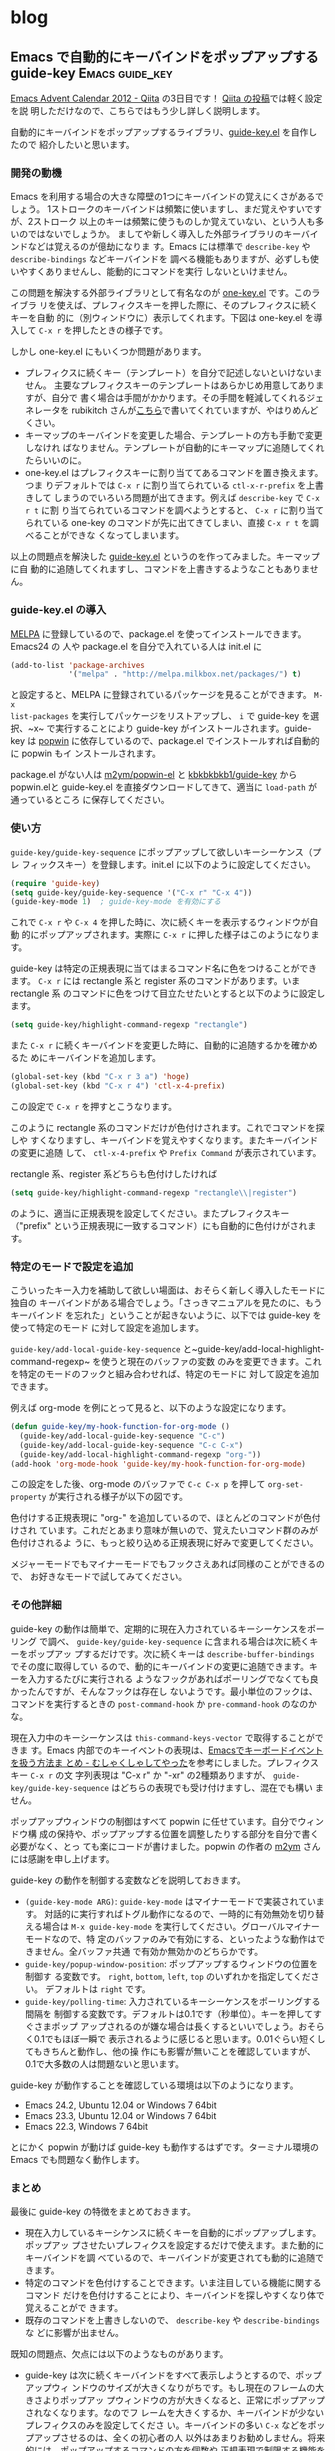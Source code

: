 #+HUGO_BASE_DIR: ../
#+MACRO: more @@html:<!--more-->@@

* blog
:PROPERTIES:
:EXPORT_HUGO_SECTION: post
:END:
** Emacs で自動的にキーバインドをポップアップする guide-key :Emacs:guide_key:
:PROPERTIES:
:EXPORT_FILE_NAME: 2012-12-03-emacs-advent-calendar-2012-03
:EXPORT_DATE: 2012-12-03
:EXPORT_HUGO_LASTMOD:
:END:

[[http://qiita.com/advent-calendar/2012/emacs][Emacs Advent Calendar 2012 - Qiita]] の3日目です！ [[http://qiita.com/items/16bd5cb65be18e804c63][Qiita の投稿]]では軽く設定を説
明しただけなので、こちらではもう少し詳しく説明します。

自動的にキーバインドをポップアップするライブラリ、[[https://github.com/kbkbkbkb1/guide-key][guide-key.el]] を自作したので
紹介したいと思います。

{{{more}}}
*** 開発の動機
Emacs を利用する場合の大きな障壁の1つにキーバインドの覚えにくさがあるでしょう。
1ストロークのキーバインドは頻繁に使いますし、まだ覚えやすいですが、2ストローク
以上のキーは頻繁に使うものしか覚えていない、という人も多いのではないでしょうか。
ましてや新しく導入した外部ライブラリのキーバインドなどは覚えるのが億劫になりま
す。Emacs には標準で ~describe-key~ や ~describe-bindings~ などキーバインドを
調べる機能もありますが、必ずしも使いやすくありませんし、能動的にコマンドを実行
しないといけません。

この問題を解決する外部ライブラリとして有名なのが [[http://emacswiki.org/emacs/one-key.el][one-key.el]] です。このライブラ
リを使えば、プレフィクスキーを押した際に、そのプレフィクスに続くキーを自動
的に（別ウィンドウに）表示してくれます。下図は one-key.el を導入して ~C-x r~
を押したときの様子です。

[[file:/images/one-key-example.png]]

しかし one-key.el にもいくつか問題があります。
- プレフィクスに続くキー（テンプレート）を自分で記述しないといけないません。
  主要なプレフィクスキーのテンプレートはあらかじめ用意してありますが、自分で
  書く場合は手間がかかります。その手間を軽減してくれるジェネレータを
  rubikitch さんが[[http://d.hatena.ne.jp/rubikitch/20090127/onekey][こちら]]で書いてくれていますが、やはりめんどくさい。
- キーマップのキーバインドを変更した場合、テンプレートの方も手動で変更しなけれ
  ばなりません。テンプレートが自動的にキーマップに追随してくれたらいいのに。
- one-key.el はプレフィクスキーに割り当ててあるコマンドを置き換えます。つま
  りデフォルトでは ~C-x r~ に割り当てられている ~ctl-x-r-prefix~ を上書きして
  しまうのでいろいろ問題が出てきます。例えば ~describe-key~ で ~C-x r t~ に割
  り当てられているコマンドを調べようとすると、 ~C-x r~ に割り当てられている
  one-key のコマンドが先に出てきてしまい、直接 ~C-x r t~ を調べることができな
  くなってしまいます。

以上の問題点を解決した [[https://github.com/kbkbkbkb1/guide-key][guide-key.el]] というのを作ってみました。キーマップに自
動的に追随してくれますし、コマンドを上書きするようなこともありません。
*** guide-key.el の導入
[[http://melpa.milkbox.net/][MELPA]] に登録しているので、package.el を使ってインストールできます。Emacs24 の
人や package.el を自分で入れている人は init.el に
#+BEGIN_SRC emacs-lisp
(add-to-list 'package-archives
             '("melpa" . "http://melpa.milkbox.net/packages/") t)
#+END_SRC
と設定すると、MELPA に登録されているパッケージを見ることができます。 ~M-x
list-packages~ を実行してパッケージをリストアップし、 ~i~ で guide-key を選
択、~x~ で実行することにより guide-key がインストールされます。guide-key は
[[https://github.com/m2ym/popwin-el][popwin]] に依存しているので、package.el でインストールすれば自動的に popwin もイ
ンストールされます。

#+ATTR_HTML: :alt packageでguide-key.elをインストールする図 :title guide-key.elのインストール :width 640
[[file:/images/guide-key-package-install.png]]

package.el がない人は [[https://github.com/m2ym/popwin-el][m2ym/popwin-el]] と [[https://github.com/kbkbkbkb1/guide-key][kbkbkbkb1/guide-key]] から popwin.elと
guide-key.el を直接ダウンロードしてきて、適当に ~load-path~ が通っているところ
に保存してください。
*** 使い方
~guide-key/guide-key-sequence~ にポップアップして欲しいキーシーケンス（プレ
フィックスキー）を登録します。init.el に以下のように設定してください。
#+BEGIN_SRC emacs-lisp
(require 'guide-key)
(setq guide-key/guide-key-sequence '("C-x r" "C-x 4"))
(guide-key-mode 1)  ; guide-key-mode を有効にする
#+END_SRC
これで ~C-x r~ や ~C-x 4~ を押した時に、次に続くキーを表示するウィンドウが自動
的にポップアップされます。実際に ~C-x r~ に押した様子はこのようになります。

[[file:/images/guide-key-example.png]]

guide-key は特定の正規表現に当てはまるコマンド名に色をつけることができます。
~C-x r~ には rectangle 系と register 系のコマンドがあります。いま rectangle 系
のコマンドに色をつけて目立たせたいとすると以下のように設定します。
#+BEGIN_SRC emacs-lisp
(setq guide-key/highlight-command-regexp "rectangle")
#+END_SRC
また ~C-x r~ に続くキーバインドを変更した時に、自動的に追随するかを確かめるた
めにキーバインドを追加します。
#+BEGIN_SRC emacs-lisp
(global-set-key (kbd "C-x r 3 a") 'hoge)
(global-set-key (kbd "C-x r 4") 'ctl-x-4-prefix)
#+END_SRC
この設定で ~C-x r~ を押すとこうなります。

[[file:/images/guide-key-example2.png]]

このように rectangle 系のコマンドだけが色付けされます。これでコマンドを探しや
すくなりますし、キーバインドを覚えやすくなります。またキーバインドの変更に追随
して、 ~ctl-x-4-prefix~ や ~Prefix Command~ が表示されています。

rectangle 系、register 系どちらも色付けしたければ
#+BEGIN_SRC emacs-lisp
(setq guide-key/highlight-command-regexp "rectangle\\|register")
#+END_SRC
のように、適当に正規表現を設定してください。またプレフィクスキー（"prefix"
という正規表現に一致するコマンド）にも自動的に色付けがされます。
*** 特定のモードで設定を追加
こういったキー入力を補助して欲しい場面は、おそらく新しく導入したモードに独自の
キーバインドがある場合でしょう。「さっきマニュアルを見たのに、もうキーバインド
を忘れた」ということが起きないように、以下では guide-key を使って特定のモード
に対して設定を追加します。

~guide-key/add-local-guide-key-sequence~
と~guide-key/add-local-highlight-command-regexp~ を使うと現在のバッファの変数
のみを変更できます。これを特定のモードのフックと組み合わせれば、特定のモードに
対して設定を追加できます。

例えば org-mode を例にとって見ると、以下のような設定になります。
#+BEGIN_SRC emacs-lisp
(defun guide-key/my-hook-function-for-org-mode ()
  (guide-key/add-local-guide-key-sequence "C-c")
  (guide-key/add-local-guide-key-sequence "C-c C-x")
  (guide-key/add-local-highlight-command-regexp "org-"))
(add-hook 'org-mode-hook 'guide-key/my-hook-function-for-org-mode)
#+END_SRC
この設定をした後、org-mode のバッファで ~C-c C-x p~ を押して
~org-set-property~ が実行される様子が以下の図です。

[[file:/images/guide-key-example-org-anime.gif]]

色付けする正規表現に "org-" を追加しているので、ほとんどのコマンドが色付けされ
ています。これだとあまり意味が無いので、覚えたいコマンド群のみが色付けされるよ
うに、もっと絞り込める正規表現に好みで変更してください。

メジャーモードでもマイナーモードでもフックさえあれば同様のことができるので、
お好きなモードで試してみてください。
*** その他詳細
guide-key の動作は簡単で、定期的に現在入力されているキーシーケンスをポーリング
で調べ、 ~guide-key/guide-key-sequence~ に含まれる場合は次に続くキーをポップアッ
プするだけです。次に続くキーは ~describe-buffer-bindings~ でその度に取得してい
るので、動的にキーバインドの変更に追随できます。キーを入力するたびに実行される
ようなフックがあればポーリングでなくても良かったんですが、そんなフックは存在し
ないようです。最小単位のフックは、コマンドを実行するときの
~post-command-hook~ か ~pre-command-hook~ のなのかな。

現在入力中のキーシーケンスは ~this-command-keys-vector~ で取得することができま
す。Emacs 内部でのキーイベントの表現は、[[http://d.hatena.ne.jp/uk-ar/20120213/1329138385][Emacsでキーボードイベントを扱う方法ま
とめ - むしゃくしゃしてやった]]を参考にしました。プレフィクスキー ~C-x r~ の文
字列表現は "C-x r" か "\C-xr" の2種類ありますが、
~guide-key/guide-key-sequence~ はどちらの表現でも受け付けますし、混在でも構い
ません。

ポップアップウィンドウの制御はすべて popwin に任せています。自分でウィンドウ構
成の保持や、ポップアップする位置を調整したりする部分を自分で書く必要がなく、とっ
ても楽にコードが書けました。popwin の作者の [[http://cx4a.blogspot.jp/][m2ym]] さんには感謝を申し上げます。

guide-key の動作を制御する変数などを説明しておきます。
- ~(guide-key-mode ARG)~: ~guide-key-mode~ はマイナーモードで実装されています。
  対話的に実行すればトグル動作になるので、一時的に有効無効を切り替える場合は
  ~M-x guide-key-mode~ を実行してください。グローバルマイナーモードなので、特
  定のバッファのみで有効にする、といったような動作はできません。全バッファ共通
  で有効か無効かのどちらかです。
- ~guide-key/popup-window-position~: ポップアップするウィンドウの位置を制御す
  る変数です。 ~right~, ~bottom~, ~left~, ~top~ のいずれかを指定してください。
  デフォルトは ~right~ です。
- ~guide-key/polling-time~: 入力されているキーシーケンスをポーリングする間隔を
  制御する変数です。デフォルトは0.1です（秒単位）。キーを押してすぐさまポップ
  アップされるのが嫌な場合は長くするといいでしょう。おそらく0.1でもほぼ一瞬で
  表示されるように感じると思います。0.01ぐらい短くしてもきちんと動作し、他の操
  作にも影響が無いことを確認していますが、0.1で大多数の人は問題ないと思います。

guide-key が動作することを確認している環境は以下のようになります。
- Emacs 24.2, Ubuntu 12.04 or Windows 7 64bit
- Emacs 23.3, Ubuntu 12.04 or Windows 7 64bit
- Emacs 22.3, Windows 7 64bit
とにかく popwin が動けば guide-key も動作するはずです。ターミナル環境の Emacs
でも問題なく動作します。
*** まとめ
最後に guide-key の特徴をまとめておきます。
- 現在入力しているキーシケンスに続くキーを自動的にポップアップします。ポップアッ
  プさせたいプレフィクスを設定するだけで使えます。また動的にキーバインドを調
  べているので、キーバインドが変更されても動的に追随できます。
- 特定のコマンドを色付けすることできます。いま注目している機能に関するコマンド
  だけを色付けすることにより、キーバインドを探しやすくなり体で覚えることがで
  きます。
- 既存のコマンドを上書きしないので、 ~describe-key~ や ~describe-bindings~ な
  どに影響が出ません。

既知の問題点、欠点には以下のようなものがあります。
- guide-key は次に続くキーバインドをすべて表示しようとするので、ポップアップウィ
  ンドウのサイズが大きくなりがちです。もし現在のフレームの大きさよりポップアッ
  プウィンドウの方が大きくなると、正常にポップアップされなくなります。なのでフ
  レームを大きくするか、キーバインドが少ないプレフィクスのみを設定してくださ
  い。キーバインドの多い ~C-x~ などをポップアップさせるのは、全くの初心者の人
  以外はあまりお勧めしません。将来的には、ポップアップするコマンドの方を個数や
  正規表現で制限する機能を追加するかもしれません。
- またポップアップされるキーバインドが多すぎると、目視で目的のコマンドを探すこ
  とが難しくなります。ポップアップされるコマンドの個数、あるいは色付けされたコ
  マンドの個数が数個〜十数個ぐらいになるのが理想的かと思います。
- キーバインドをポップアップさせようとした時、一瞬ポップアップされて一瞬で閉じ
  てしまうことがあります。popwin で制御されているウィンドウ（デフォルトだと
  Help バッファや Apropos バッファなど）を閉じた直後に起こることが多いですが、
  他の場面でもたまにあります。そういうときは C-g を連打したり、他のコマンドを
  実行して仕切りなおしてからもう一回プレフィクスキーを入力してみてください。
- one-key ではコマンド名の代わりに、短い説明文字列を表示させることが出来ました。
  これは手動でテンプレートを作っているからこその利点です。guide-key では動的に
  キーバインドからコマンドを抽出してくるので、コマンド名しか表示させることが
  できません。

自分としてはキーバインドが変更されても追随するという事を最重要視して作りまし
た。guide-key を使えばもっとキーバインドを覚えやすくなると思いますので、みな
さんぜひ使ってみてください。

** percol の追加機能いろいろ                                :percol:zsh:tool:
:PROPERTIES:
:EXPORT_FILE_NAME: 2012-11-21-percol-new-features
:EXPORT_DATE: 2012-11-21
:EXPORT_HUGO_LASTMOD:
:END:

[[https://github.com/mooz/percol][percol]] が粛々とアップデートされているので、追加機能をいろいろ紹介します。ほと
んどのことが README.md に書いてあるので、詳しくはそちらを。

{{{more}}}
*** percol 起動中のトグル操作
~--match-method~ オプションでマッチメソッドを変更できますが、percol が起動中に
もマッチメソッドが変更できるようになりました。また大文字小文字を考慮するかも切
り替えられるようになりました。

~toggle_finder()~ というコマンドを使うと、現在のマッチメソッドと指定したマッチ
メソッドをトグルできます。 ~toggle_case_sensitive()~ で大文字小文字の考慮をト
グルです。README に書いてある ~/.percol.d/rc.py の設定例は以下。
#+BEGIN_SRC python
from percol.finder import FinderMultiQueryMigemo, FinderMultiQueryRegex
percol.import_keymap({
    "M-c" : lambda percol: percol.command.toggle_case_sensitive(),
    "M-m" : lambda percol: percol.command.toggle_finder(FinderMultiQueryMigemo),
    "M-r" : lambda percol: percol.command.toggle_finder(FinderMultiQueryRegex)
})
#+END_SRC

自分は regex <-> string のトグルと、migemo <-> string のトグルをして欲しかった
ので、自分で ~toggle_two_finders()~ というコマンドを作りました。
percol/command.py に ~toggle_finder()~ を真似して

# {{{gist(4123942,percol_toggle_two_finder.py)}}}

を追記し、percol を再インストールして rc.py を以下のように設定しています。
#+BEGIN_SRC python
from percol.finder import FinderMultiQueryString, FinderMultiQueryMigemo, FinderMultiQueryRegex
percol.import_keymap({
    "M-c" : lambda percol: percol.command.toggle_case_sensitive(),
    "M-m" : lambda percol: percol.command.toggle_two_finders(FinderMultiQueryMigemo, FinderMultiQueryString),
    "M-r" : lambda percol: percol.command.toggle_two_finders(FinderMultiQueryRegex, FinderMultiQueryString)
})
#+END_SRC
これでだいぶ Emacs ライクな操作性になりました。migemo のトグルは C-e かと思っ
てましたが、最近の migemo.el は M-m になってるらしいので、M-m にした。
*** プロンプトのカスタマイズ
プロンプト文字がカスタマイズできるようになりました。多分もとからできたんだと
思いますが、README に新たに追加されたので紹介。

~PROMPT~ が左のプロンプト、 ~RPROMPT~ が右のプロンプトを表しています。クラス内
の変数に応じてプロンプトを変更したり、自分独自の format specifier を定義したり
できます。自分の設定はこのようになっています。README の設定とほぼ同じです。
#+BEGIN_SRC python
# Change PROMPT in response to the status of case sensitivity
percol.view.__class__.PROMPT = property(
    lambda self:
    ur"<bold><cyan>QUERY </cyan>[a]:</bold> %q" if percol.model.finder.case_insensitive
    else ur"<bold><yellow>QUERY </yellow>[A]:</bold> %q"
)
# Display finder name in RPROMPT
percol.view.prompt_replacees["F"] = lambda self, **args: self.model.finder.get_name()
percol.view.RPROMPT = ur"\<%F\> (%i/%I) [%n/%N]"
#+END_SRC

この設定でプロンプトはこうなります。

#+ATTR_HTML: alt="percolのプロンプト例" title="プロンプトの例"
[[file:/images/percol_prompt_example.png]]

~[a]~ の部分で大文字小文字の考慮が、~<string>~ の部分で現在のマッチメソッドが
わかります。これでがんがんトグルできます。他にも文字色や背景色の変更や装飾もで
きるので、自分好みにカスタマイズしましょう。
*** 日本語を含む履歴検索
percol を一番利用しているのが zsh の履歴検索なんですが、日本語が文字化けしてし
まうのが難点でした。最近 history コマンドをつかうと、ちゃんと日本語が含まれた
コマンドも参照できることに気づきました。

そして percol の README もいつの間にか history コマンドを使うようになってまし
た。なのでそのまま引用します。
#+BEGIN_SRC sh
function exists { which $1 &> /dev/null }

if exists percol; then
    function percol_select_history() {
        local tac
        exists gtac && tac="gtac" || { exists tac && tac="tac" || { tac="tail -r" } }
        BUFFER=$(history -n 1 | eval $tac | percol --query "$LBUFFER")
        CURSOR=$#BUFFER         # move cursor
        zle -R -c               # refresh
    }

    zle -N percol_select_history
    bindkey '^R' percol_select_history
fi
#+END_SRC

これを .zshrc に追加して、履歴検索するとこうなります。

#+ATTR_HTML: alt="日本語を含むコマンドをの検索" title="日本語を含むコマンドをの検索"
[[file:/images/percol_history_search_japanese.png]]

ばっちり日本語も表示できています。これで履歴検索は完璧ですね。
*** その他もろもろ
あとは自分があまり理解してなかったり、試してないのでさらっと。
- PyPI からインストールできるようになりました。PyPI は python のパッケージ管理
  システムなんですよね？
- Lazy Array での検索が可能になりました。。Lazy Array がよくわかってないですが、
  全部の候補を検索してから表示するのではなく、候補を検索したはしから順々に表示
  されるってこといいんですかね？ 候補数が正確に表示されない代わりに、パフォー
  マンスの向上が狙えるようです。デフォルトで有効になるので、無効にしたい場合は
  ~--eager~ オプションをつけましょう。
*** おわりに
少しずつ percol が便利になってます。あとは percol のクエリを履歴に保存しておく
機能があると非常に便利そう。んで ~M-p~ 、 ~M-n~ で参照できると。熟練の
pythonista なら実装してくれるはず…|дﾟ)ﾁﾗｯﾁﾗｯ

もっとユーザーが増えて、もっとハックされていくといいですね。みんなでもっと
percol を使いましょう！

** 光回線を解約して WiMAX に一本化。URoad-Home は優秀               :network:
:PROPERTIES:
:EXPORT_FILE_NAME: 2012-09-09-wimax-uroad-home
:EXPORT_DATE: 2012-09-09
:EXPORT_HUGO_LASTMOD:
:END:

いままで[[http://www.auhikari.jp/][auひかり]]の光回線を契約していたが、現在は家の回線と外で使うための回線も
含めて WiMAX に一本化しました。その経緯と WiMAX の使い勝手を紹介しようと思いま
す。
{{{more}}}
*** まず Mobile Cube を購入する
1年ほど前に iPod touch を購入したので、それを屋外でも通信できるように WiMAX
を利用したいと思い始めました。[[http://kakaku.com/][価格.com]] のプロバイダ料金をチェックした結果、一
番安かった [[http://dream.jp/][DTI]] と契約して WiMAX 端末の [[http://nwcs.co.jp/product/mobilecube/][Mobile Cube]] を購入しました。といっても
機器料金は0円で、回線料金は3,880円/月（2年縛り）です。

Mobile Cube の見た目はこんな感じです。

#+ATTR_HTML: :alt Mobile Cube の外観図 :title Mobile Cube :width 640
[[http://nwcs.co.jp/product/mobilecube/index.html][http://nwcs.co.jp/product/mobilecube/img/name.png]]
- 重さ89g
- 連続通信時間10時間
- 同時接続数8台
といった性能で、小さくて電池がもついい端末だと思います。特に通信時間は（当然通
信量にもよりますが）公称されている時間程度は実際にもっているので、一日の途中で
充電する必要がなく安心です。持ち運び用に専用ケースがついているのもGoodです。

通信速度の方は屋外で使う分には十分な1Mbpsほどでていたので、満足できるものでし
た。また自宅内で使っても中程度の電波強度だったので、ウェブブラウジング程度では
特に光回線との違いも感じられないぐらいの快適さでした。

問題なのは料金で、この時点では光回線と併用していたので
- 光回線: 6,000円程/月
- WiMAX 回線: 3,880円/月
で月1万円というのは少々高すぎると感じていました。
*** 自宅内も WiMAX 回線を使用する
さっさと光回線を解約してしまえば料金は安くなるのですが、このウェブサーバは自宅
サーバなので自分が自宅にいない間の通信回線が必要です。といってもそれだけのため
に光回線は仰々しすぎます。2012年7月に光回線の2年縛りが満期になったので、光回線
の代わりに新たに WiMAX 回線を契約することにしました。

自宅内で使うので WiMAX 端末に有線のポートがあるものを探していました（自宅サー
バは無線 LAN 通信不可）。最初は充電機能も兼ねるクレードルがついている端末にし
ようかと思っていたのですが、[[http://www.shinseicorp.com/wimax/uroad-home/index.shtml][URoad-Home]] という非常に有能な端末が発売されていま
した。

#+ATTR_HTML: :alt URoad-Home の外観図 :title URoad-Home :width 640
[[http://www.shinseicorp.com/wimax/uroad-home/gallery.shtml][http://www.shinseicorp.com/wimax/uroad-home/img/gallery_photo02.jpg]]

URoad-Home ははじめから自宅内で利用するように想定された非携帯用の WiMAX 端末で、
有線 LAN ポートが2つあるのが今回の用途にぴったりです。この端末の特徴は
- 100BASE 有線 LAN ポートが2つ
- SSID は2つあり、1SSID につき5台同時接続可能
- WiMAX ハイパワーなる機能がついており、電波がつながりやすいらしい
といった感じです。

この端末を販売しているプロバイダは少ないですが、私は本家 [[http://www.uqwimax.jp/][UQ WiMAX]] で1年縛りの
UQ Flat 年間パスポート（3,880円/月）に契約することにしました。肝心の通信速度の
ほうですが、Mobile Cube とあまり変わらず1Mbpsほど出ていてブラウジングでの違和
感は特にありません。また有線接続のためか通信が安定しているように感じます。ため
しにネットゲームもしてみましたが、あまりグラフィック性能を必要としない2Dゲーム
だったためかラグも殆ど感じず快適でした。とはいえ当然有線より遅延は大きいため、
グラフィック性能が求められるFPSなどでは気になるという[[http://www.4gamer.net/games/032/G003289/20120328097/][レポート]]もあるようです。

また固定回線ではない WiMAX でサーバの運用ができるかが気になっていましたが、ど
こからこのウェブサーバにアクセスしても全く以前と変わらない感触でアクセスするこ
とができました。所詮ウェブサーバだけで通信量は小さくアクセス数も少ないですから、
全然固定回線とかわらず運用できるようで拍子抜けしました。

これで料金の方は
- Mobile Cube (DTI): 3,880円/月
- URoad-Home (UQ-WiMAX): 3,880円/月
となり、少し安くなりました。
*** 1つ WiMAX 回線を解約し、1回線2機器で運用する
UQ-WiMAX と契約してからふと思いました。

***「WiMAX 2回線って無駄じゃね？」*

もともと iPod を屋外で使うために契約した Mobile Cube ですが、思ったより屋外で
通信する頻度も少ないので Mobile Cube だけのために月3,880円払うのが勿体無く感じ
てきました。ここで [[http://www.uqwimax.jp/service/price/option04.html][WiMAX 機器追加オプション]]というサービスが登場します。既に契
約している回線に対して WiMAX 端末を追加することができます。つまり、今
URoad-Home で使用している回線に Mobile Cube を追加すれば、どちらの端末からの通
信でも1つの回線を介して利用できるようになります。しかし回線が1つなのは変わらな
いので、両方の端末同時に通信することはできません。

いままで機器追加って何に使うんだ、と思ってましたがこういう時のためにあるんだと
得心がいきました。というわけで DTI の契約を途中で解約することにしました。2年縛
り中なので違約金9,600円が発生しましたが、だらだらと続けるよりは安上がりです。
UQ-WiMAX で Mobile Cube を機器追加すると200円/月かかります。

機器追加をして気になるのは2端末での同時通信ができないというところです。しかし
実際に使ってみるとほとんど問題がありませんでした。試しに Mobile Cube を介して
iPod でウェブブラウジングしながら別のマシンで自宅サーバにアクセスしてみました
が、ほとんど通信が途絶しているようには感じられませんでした。ウェブブラウジング
は通信が断続的なので影響がないように見えるのかもしれません。

これで月々の料金は
- URoad-Home (UQ-WiMAX): 3,880円/月
- Mobile-Cube（機器追加）: 200円/月
となりました。最初の光回線 + WiMAX 回線とは雲泥の差です。
*** まとめ
光回線と比べた時、WiMAX のメリットや1回線2機器によるメリットは以下の様な点です。
- なにより安い。固定回線 + モバイル通信回線というのは高くならざるをえない。ボッ
  タクリのパケホーダイなどの代わりに利用すれば効果は抜群です。
- 通信速度はそれなりに早い。完全に光回線と同じというわけには行きませんが、日
  頃のネットワーク通信の95％は光回線と変わりません。
- 必要な機器が少ない。光回線の場合、終端装置やホームゲートウェイなど必要な機器
  が多く、配線が複雑になったりコンセントがタコ足になりがちです。URoad-Home な
  らAC電源1つだけでOK。
- 工事が要らない。自宅への回線の引き込みなどがいらないので、無駄な金をとられる
  こともなく手間がかからない。また引越しの際は URoad-Home を引越し先に持ってい
  けばいいだけなので引越しが楽。これは借家ぐらしには非常に大きなメリットだと思
  う。
- 意外とサーバ運用も出来る。サーバ運用は固定回線がないといけない、となんとなく
  思ってましたがそんなことはなかった。ウェブサーバは以前と全く同じように動いて
  います。遅延があると困るようなサービスでなければ、大概大丈夫なのではないかと
  思います。
- 2機器の同時通信不可はほとんど気にならない。自分のサーバはアクセス数がとても
  少ないので、Mobile Cube と URoad-Home の通信が同時に起こることがほぼないよ
  うです。
なんか書いてて、「業者かっ」と自分で感じてきました。

逆に光回線ではなくなったデメリットは以下のような点。
- LAN 内の通信はとても遅くなる。URoad-Home の有線 LAN ポートは100BASE
  (100Mbps) なので、光回線で1000BASEを使ってる時と比べると10分の1ぐらいになり
  ました。頻繁に LAN 内でやり取りしている人は気になるかもしれません。
- 遅延が気になる時もある。やはり固定回線と比べると遅延が大きくなります。ssh で
  外のサーバにログインして操作すると若干のもたつきを感じ、光回線の時より少し快
  適さが失われています。といってもそんなに大きな遅延ではない（ping が100msかか
  るくらい）ので操作はちゃんと出来ます。
- URoad-Home の（無線での）同時接続数が5台しかない。ちょっと大きな自宅内 LAN
  を構成しようと思うと、5台は非常に少ないです。
- URoad-Home のルータ機能はそれなり。基本的な機能はありますが、本格的なルータ
  よりはだいぶしょぼいです。ポートフォワーディングの設定が16件しか保持できな
  かったり、IP、MAC、ポートによるフィルタリングの設定が一緒くたで16件しか保持
  できなかったりします。今はまだ足りていますが、運用するサーバを増やすと足り
  なくなるかもしれない。

個人的には総じてメリットのほうが上回っており、回線変更してよかったと思います。
今考えると光回線の帯域のほとんどが使えてなかったのだと感じました。もはや光回線
は戸建のファミリー層にしか必要ないのではないでしょうか。単身者には圧倒的に
WiMAX 推しですね。

** percol を用いたファイル名の補完コマンドを書きました      :percol:zsh:tool:
:PROPERTIES:
:EXPORT_FILE_NAME: 2012-06-29-percol-file-completion
:EXPORT_DATE: 2012-06-29
:EXPORT_HUGO_LASTMOD:
:END:

最近 [[https://github.com/mooz/percol][percol]] をヘビーに使っています。percol は入力された文字列を部分一致かつ
AND 検索で絞り込んでくれるコマンドなので、ファイル名の絞り込み、補完に使えない
わけがないと思っていました。

[[./2012-04-29-percol-introduction.org][以前のエントリ]]でファイル名の補完として ~insert-file-by-percol~ というのを紹介
しましたが、少々機能不足でした。今回は空気を読んでファイル名を補完、絞り込みし
てくれる zsh のコマンド ~complete-filename-by-percol~ を書きましたので紹介します。

{{{more}}}
*** 動作
~complete-filename-by-percol~ は何を絞り込みの候補とするかを、空気を読んで変え
てくれます。カーソル位置にある引数を ~ARG~ とすると以下のものが絞り込みの候補に
なります。
- ~ARG~ が空白の場合
  - カレントディレクトリを ls したファイル群
- ~ARG~ が一意なディレクトリの場合
  - ~ARG~ を ls したファイル群
- その他の場合
  - ~ARG*~ （* はグロブです）に合致するファイル群

また絞り込みの候補の数に応じて動作を変えてくれます。
- 絞り込みの候補が0個の場合
  - エラーメッセージを表示してコマンド終了
- 絞り込みの候補が1個の場合
  - その候補をコマンドラインに挿入してコマンド終了
- 絞り込みの候補が2個以上の場合
  - percol を使って絞り込みし、選択されたものをコマンドラインに挿入してコマン
    ド終了。複数ファイルをマークした場合は、全てのファイルが挿入されます

ファイル名中の空白や記号に関しては適切にエスケープしてあるので、問題なく絞り
込みできるはずです。
*** 動画
まずはどんな動作をするか見てもらったほうが早いと思うので、動画をとってみました。

[[http://www.youtube.com/watch?v=SpujuVQfjuk]] （できれば後ほど埋め込む）

動画ではわかりにくいかもしれませんが ~Ctrl+j~ で補完コマンドが発動しています。
*** ~complete-filename-by-percol~ のコード
空気を読んでくれるが故に条件分岐が多く少々長くなってしまいましたが、以下がその
コードです。これを .zshrc に書いておくと使えるようになります。ショートカットキー
は ~Ctrl+j~ にしましたが、お好みのキーへ設定してください。

# {{{gist(2978183,gistfile1.sh)}}}

*** 詳細解説
上で「カーソル位置にある引数を ~ARG~ とする」と説明しましたが、正確には「引数
上か、引数の右隣の空白にカーソルがある場合その引数を ~ARG~ とする」で
す。~complete-filename-by-percol~ でディレクトリを補完すると、その右隣の空白に
カーソルが移動するのでもう1回 ~Ctrl+j~ を押せばそのディレクトリをさらに掘るこ
とができます。percol の決定も ~Ctrl+j~ でできるので、 ~Ctrl+j~ を連打すればど
んどんディレクトリを掘り進められます。とても楽です。

~complete-filename-by-percol~ はファイルよりも一意なディレクトリを優先します。
たとえば
#+BEGIN_EXAMPLE
$ ls -F
example/  example.tar.gz
#+END_EXAMPLE
というよくあるディレクトリを考えます。
#+BEGIN_EXAMPLE
$ ls example
#+END_EXAMPLE
このようなコマンドライン上で example 上にカーソルがあるとします。この状態で
complete-filename-by-percol を発動すると、example と example.tar.gz の絞り込み
ではなく、example ディレクトリ中のファイルの絞り込みになります。これはディレク
トリを掘り進めるほうが需要があるだろうと思った為です。example.tar.gz を補完し
たければ ~TAB~ などでやるといいでしょう。example と example.tar.gz が両方共ファ
イルであれば、単純に percol による絞り込みになります。

関数の中で ~split-shell-arguments~ や ~modify-current-argument~ を用いているの
で、autoload する必要があります。これらのコマンドが、シェルの引数を空白や記号
のエスケープを考慮してパースしてくれるので、非常に楽に書くことができました。そ
のへんのパースを自分で書くのは骨が折れそうです。これらのコマンドについては
~man zshcontrib~ をご覧ください。

また1行目の ~set no_nomatch~ についてです。zsh は標準ではグロブの展開に失敗し
た（グロブに合致する候補が1つもない）場合には zsh がエラーを出してコマンドが終
了してしまいます。なので ~ARG*~ に合致する候補が1つもない場合、コマンドが途中
で終了してしまいます。 ~set no_nomatch~ することにより zsh によるエラーを避け
ることができます（かわりに ls のエラーになります）。候補が1つもないということ
は補完する必要がないので、あまりコマンドの主要な動作に影響がないといえばないの
ですが、精神衛生上設定しておくと安心です。[[http://d.hatena.ne.jp/amt/20060806/ZshNoGlob][マッチするパターンがない時のグロブの
動作 -おもてなしの空間]]でこのオプションについて説明があります。man zshoptions
もどうぞ。

あらかじめ候補の数を知るために ls を実行する必要があるので、実行時間的に大丈夫
かな？と思っていました。試しに5000ファイルあるディレクトリで実行してみましたが、
0.5秒程度で絞り込みが始まったので、大概の場合は大丈夫であろうと思います。
Linux であれば。Windows、というか Cygwin だとちょっとつらいかもしれないです。

既知の問題点としては、隠しファイルの ~.~ が付いているファイル群を補完しようと
して ~.~ の上でこのコマンドを実行してもうまく動きません。そのディレクトリにあ
るファイル全てが絞り込みの対象となります。また ~$HOME~ は必ず =~= に置換します
ので、 ~/home/user~ のままにしておくということはできません。 ~ARG~ で場合分け
すればいいんですが、煩雑になりそうだったのでやってません。 ~/home/user~ のまま
にしておきたいという需要はそんなにないですよね？
*** まとめ
空気を読んでファイル名を補完してくれる ~complete-filename-by-percol~ コマンド
を紹介しました。近年 zsh の補完機能にもだいぶ慣れて依存度も高くなっていました
が、補完候補が多いとタブだけで補完するのもめんどくさいなぁ、と思っていまし
た。~complete-filename-by-percol~ を使えばその不満を解消し、高速かつ効率的にファ
イル名を補完できるようになります。

ディレクトリ中のファイル数が多いければ多いほど、このコマンドによる効率アップが
効いてくると思います。使い始めてまだ1週間程度ですが、すでに依存しはじめていま
す。おそらくこのコマンドの恩恵を一番受けるのは、ディレクトリ名に日本語が多用さ
れており、ディレクトリを掘るのがめんどくさい！というような人ではなかろうかと思
います。もし日本語なんかいらね、という人は =--match-method= を regex にすると
いいでしょう。

ぜひぜひ皆さんこのコマンドを使ってみてください。頑張って条件分岐を書きました
が条件の漏れがあるかもしれませんので、こんな時動かんぞー、とかここはこういう
動作にしたほうがいいんじゃないの？などのご意見、ご感想をお待ちしています。

** anything 的絞りこみコマンド percol が migemo 対応しました :percol:zsh:tool:
:PROPERTIES:
:EXPORT_FILE_NAME: 2012-05-12-percol-migemo
:EXPORT_DATE: 2012-05-12
:EXPORT_HUGO_LASTMOD:
:END:

[[./2012-04-29-percol-introduction.org][先日のエントリ]]で [[https://github.com/mooz/percol][percol]] というとっても便利なコマンドを紹介しました。migemo 対
応してくれたら更に便利だなーと思っていたのですが、[[http://d.hatena.ne.jp/mooz/][mooz]] さんがばっちり
~--match-method~ に migemo を追加して下さいました。
{{{more}}}
percol で migemo を使うには [[http://www.kaoriya.net/software/cmigemo][C/Migemo]] と [[http://www.atzm.org/etc/pymigemo.html][PyMigemo]] を導入する必要があります。備忘
として Ubuntu 11.10 とWidnows7 での導入方法を記しておきます。めんどくさいのでイ
ンストール場所は全部デフォルトの場所で、migemo の辞書の文字コードは utf-8 を使
うことにします。

各ソフトウェアのバージョン
- [[http://www.kaoriya.net/software/cmigemo][C/Migemo 1.3]]
- [[http://www.atzm.org/etc/pymigemo.html][PyMigemo 0.3]]
- [[https://github.com/mooz/percol][percol 0.0.2]]
*** Ubuntu 11.04 に導入する
Ubuntu の環境は以下のようになってます。
- Ubuntu 11.10
- python 2.7.2
- zsh 4.3.11

まずは cmigemo の導入です。[[http://www.kaoriya.net/software/cmigemo][KaoriYaさん]]からアーカイブをダウンロードしてきます。
#+BEGIN_EXAMPLE
$ wget http://cmigemo.googlecode.com/files/cmigemo-default-src-20110227.zip
$ unzip cmigemo-default-src-20110227.zip
$ cd cmigemo-default-src
#+END_EXAMPLE
このソースの中の src/wordbuf.c は limits.h をインクルードし忘れているので、以
下のように修正します。
#+BEGIN_EXAMPLE
$ diff -u src/wordbuf.c.bck src/wordbuf.c
--- src/wordbuf.c.bck   2012-05-11 21:52:44.006214700 +0900
+++ src/wordbuf.c       2012-05-11 19:40:39.310948000 +0900
@@ -9,6 +9,7 @@
 #include <stdio.h>
 #include <stdlib.h>
 #include <string.h>
+#include <limits.h>
 #include "wordbuf.h"

 #define WORDLEN_DEF 64
#+END_EXAMPLE
あとはビルドするだけです。
#+BEGIN_EXAMPLE
$ ./configure
$ make gcc
$ make gcc-dict; cd dict; make utf-8; cd ..    # 辞書のビルド
# make gcc-install
#+END_EXAMPLE
これで /usr/local/bin に cmigemo、/usr/local/share/migemo に辞書、
/usr/local/lib に libmigemo.so がインストールされます。

次は PyMigemo を導入します。
#+BEGIN_EXAMPLE
$ wget http://www.atzm.org/etc/files/pymigemo/pymigemo-0.3.tar.gz
$ tar xvf pymigemo-0.3.tar.gz
$ cd pymigemo-0.3
$ python setup.py build
# python setup.py install
#+END_EXAMPLE
これで無事ビルドされるはずです。

最後に percol を入れます。
#+BEGIN_EXAMPLE
$ git clone git://github.com/mooz/percol.git
$ cd percol
# python setup.py install
#+END_EXAMPLE
ビルドはこれだけです。あと設定ファイルが必要ですが、無駄に長くなるので
[[./2012-04-29-percol-introduction.org][前のエントリ]]を見て下さい。
*** Windows7 64bit に導入する
Windows の環境は以下のようになっています。
- Windows7 64bit
- [[http://www.cygwin.com/][Cygwin 1.7.11]]
- python 2.6.7
- zsh 4.3.12

基本的に Cygwin の使用を前提としています。私は Cygwin のもともと全パッケージを
インストールしているので、以下の工程での細かい必要パッケージがわかりません。
cmigemo も Windows用 dll ではなく、ソースからビルドします。

まずは cmigemo ですがすこし make のコマンドが変わるだけです。先程と同様に
src/wordbuf.c の修正は必要です。
#+BEGIN_EXAMPLE
$ wget http://cmigemo.googlecode.com/files/cmigemo-default-src-20110227.zip
$ unzip cmigemo-default-src-20110227.zip
$ cd cmigemo-default-src
$ edit src/wordbuf.c
$ ./configure
$ make cyg
$ make cyg-dict; cd dict; make utf-8; cd ..    # 辞書のビルド
# make cyg-install
#+END_EXAMPLE
これで /usr/local/bin に cmigemo と cygmigemo1.dll、/usr/local/share/migemo に
辞書、/usr/local/lib に libmigemo.dll.a がインストールされます。

次に PyMigemo をビルドします。先程とライブラリの名前が違うので、そのまま
ではビルドできません。
#+BEGIN_EXAMPLE
$ wget http://www.atzm.org/etc/files/pymigemo/pymigemo-0.3.tar.gz
$ tar xvf pymigemo-0.3.tar.gz
$ cd pymigemo-0.3
$ python setup.py build
running build
running build_ext
building 'migemo' extension
（中略）
gcc -shared -Wl,--enable-auto-image-base build/temp.cygwin-1.7.11-i686-2.6/pymigemo.o -L/usr/lib/python2.6/config -lmigemo -lpython2.6 -o build/lib.cygwin-1.7.11-i686-2.6/migemo.dll
/usr/lib/gcc/i686-pc-cygwin/4.5.3/../../../../i686-pc-cygwin/bin/ld: cannot find -lmigemo
collect2: ld returned 1 exit status
error: command 'gcc' failed with exit status 1
#+END_EXAMPLE
setup.py を修正すればいいのかもしれませんが修正の仕方わからなかったので、手動
でlibmigemo.dll.a とリンクしてコンパイルします。
#+BEGIN_EXAMPLE
$ gcc -shared -Wl,--enable-auto-image-base build/temp.cygwin-1.7.11-i686-2.6/pymigemo.o \
  -L/usr/lib/python2.6/config -L/usr/local/lib -lmigemo.dll -lpython2.6 \
  -o build/lib.cygwin-1.7.11-i686-2.6/migemo.dll
# python setup.py install
#+END_EXAMPLE
これでビルド完了です。

percol は先程と全く同じ工程で出来ますので省きます。
*** 使ってみる
実際にしぼり込んでみます。
#+BEGIN_EXAMPLE
$ ls | percol --match-method migemo
#+END_EXAMPLE
[[file:/images/percol_example_migemo.jpg]]

という感じに日本語もばっちり絞り込んでくれます。

[[./2012-04-29-percol-introduction.org][前のエントリ]]で作成した search-document-by-percol はドキュメントを絞り込みます
が、これもばっちり日本語のパスが含まれていても絞り込んでくれるようになりまし
た。1000以上の候補があってもサクサク絞り込んでくれますし、migemo かつ AND 検
索できるようなドキュメント検索ツールは今までにないものだと思います。

zsh の履歴検索もできるかと思ったのですが、日本語を使ったコマンドが .zsh_history
に正しく保存されず文字化けっぽくなってしまいます。どなたか解決策をご存知の方
に教えていただきたい！
*** おわりに
この機能が実装されて本当に便利すぎて滂沱の涙が出てきました。mooz さん本当にあ
りがとうございます。もう拝まずにいられません。ぜひぜひこのエントリを見た人も使っ
てみてください。

** anything 的な絞りこみコマンド percol の紹介              :percol:zsh:tool:
:PROPERTIES:
:EXPORT_FILE_NAME: 2012-04-29-percol-introduction
:EXPORT_DATE: 2012-04-29
:EXPORT_HUGO_LASTMOD:
:END:

いつも [[https://github.com/mooz/keysnail/wiki/keysnail-japanese][KeySnail]] でお世話になっている [[http://d.hatena.ne.jp/mooz/][mooz]] さんが、percol という超絶便利コマ
ンドを作ってらっしゃいます。このコマンドはとてもライフチェンジングなコマンドな
のですが、あまり Web 上に情報がないので紹介がてら布教してみようと思います。

{{{more}}}
*** percol のインストール＆使い方
[[https://github.com/mooz/percol][percol]] は入力の1行を1候補として、部分一致かつ AND 検索で絞り込みし、選択した候
補を出力するコマンドです。端的に言えば Emacs の anything.el のコマンド版です。

インストール方法や基本的な使い方は github リポジトリの README に全部書いてあり
ますが備忘録として書いておきます。
#+BEGIN_EXAMPLE
$ git clone git://github.com/mooz/percol.git
$ cd percol
# python setup.py install
#+END_EXAMPLE
これでインストールは完了です。インストール場所を変えたければ、setup.py に
~--prefix~ オプションをつけます。

percol を動かす前に、percol の設定ファイルが必要です。とりあえず
README からそのままコピーしてきた以下の内容のファイルを、
${HOME}/.percol.d/rc.py に保存します。
#+BEGIN_SRC python
# X / _ / X
percol.view.PROMPT  = ur"<bold><yellow>X / _ / X</yellow></bold> %q"

# Emacs like
percol.import_keymap({
    "C-h" : lambda percol: percol.command.delete_backward_char(),
    "C-d" : lambda percol: percol.command.delete_forward_char(),
    "C-k" : lambda percol: percol.command.kill_end_of_line(),
    "C-y" : lambda percol: percol.command.yank(),
    "C-a" : lambda percol: percol.command.beginning_of_line(),
    "C-e" : lambda percol: percol.command.end_of_line(),
    "C-b" : lambda percol: percol.command.backward_char(),
    "C-f" : lambda percol: percol.command.forward_char(),
    "C-n" : lambda percol: percol.command.select_next(),
    "C-p" : lambda percol: percol.command.select_previous(),
    "C-v" : lambda percol: percol.command.select_next_page(),
    "M-v" : lambda percol: percol.command.select_previous_page(),
    "M-<" : lambda percol: percol.command.select_top(),
    "M->" : lambda percol: percol.command.select_bottom(),
    "C-m" : lambda percol: percol.finish(),
    "C-j" : lambda percol: percol.finish(),
    "C-g" : lambda percol: percol.cancel(),
})
#+END_SRC
このファイルでキーバインドやプロンプトを変えることができるようなので、好みに
合わせて変えてみてください。

percol の簡単な使い方は、行で分割されている出力をパイプで percol に入力します。
例えば
#+BEGIN_EXAMPLE
$ ls / | percol
#+END_EXAMPLE
とすると

[[file:/images/percol_example.jpg]]

このようにルートにあるファイルが候補になります。文字を入力して絞り込んだり、
C-n, C-p で移動して１つの候補を選びます。最後に決定 (Enter, C-m, C-j) を押す
とその候補を標準出力します。
*** 関数を作る
percol は絞り込みするためのコマンドなので、あらかじめある目的の候補群から絞込
みをする関数を作っておくと便利です。典型的な例が README にも書いてある、シェル
の履歴を percol で絞込みする関数です。

まずこの関数を .zshrc に書いておきます。
#+BEGIN_SRC sh
function percol_select_history() {
  local tac_cmd
  which gtac &> /dev/null && tac_cmd=gtac || tac_cmd=tac
  BUFFER=$($tac_cmd ~/.zsh_history | sed 's/^: [0-9]*:[0-9]*;//' \
    | percol --match-method regex --query "$LBUFFER")
  CURSOR=$#BUFFER         # move cursor
  zle -R -c               # refresh
}
zle -N percol_select_history
bindkey '^R' percol_select_history
#+END_SRC
この設定をしてコマンドラインで C-r を押すと

[[file:/images/percol_example_history.jpg]]

このような画面になり、正規表現部分一致かつ AND 検索で過去のコマンド履歴を絞り込
めます。Enter を押すと現在選択中の行のコマンドがコマンドラインに挿入され、そ
のまま実行するなり、一部改変して実行するなりできます。この関数が便利すぎて非
常に泣けてきます。

他にもいくつか関数を自作してみましたので紹介します。

私はドキュメントファイルは特定のディレクトリにおいてあることがほとんどなので、
ディレクトリ中のドキュメントファイルを絞り込んで開く関数を作っています。
#+BEGIN_SRC sh
function search-document-by-percol(){
  DOCUMENT_DIR="\
/path/to/doc/directory1
/path/to/doc/directory2"
  SELECTED_FILE=$(echo $DOCUMENT_DIR | xargs find | \
    grep -E "\.(pdf|txt|odp|odt|ods)$" | percol --match-method regex)
  if [ $? -eq 0 ]; then
    gnome-open $SELECTED_FILE
  fi
}
alias sd='search-document-by-percol'
#+END_SRC
これを .zshrc に書いておきます。この関数を呼び出せば、ドキュメントファイルが列
挙され絞り込むことができます。gnome-open はファイルの拡張子に対応するプログラ
ムを起動するコマンドなので、OS に応じて open なり、cygstart なりに変えてくださ
い。この関数のお陰で（ファイル名やキーワードを覚えてさえいれば）どのファイルに
も5秒程度でアクセスできるようになりました。

次の関数はカレントディレクトリのファイルを絞り込んでプロンプトに挿入します。
#+BEGIN_SRC sh
function insert-file-by-percol(){
  LBUFFER=$LBUFFER$(ls -A | percol --match-method regex | tr '\n' ' ' | \
    sed 's/[[:space:]]*$//') # delete trailing space
  zle -R -c
}
zle -N insert-file-by-percol
bindkey '^[c' insert-file-by-percol
#+END_SRC
これを .zshrc に書いておくと、M-c で絞込みを開始します。カレントディレクトリの
ファイルの補完は当然 zsh の TAB でできます。しかし file001～file100 のように同
じ接頭語のファイルが複数あるディレクトリでファイルを補完する場合には、この関数
のほうが有利かもしれません。マークすることにより同時に複数ファイルを挿入できま
す。
*** まとめ
anything 的な絞りこみコマンド percol の紹介をしました。最近 Emacs でも
anything 脳が着々と進み、そろそろ OS レベルで anything 的なインターフェースを
用意してくれないかなー、と思っていた矢先 percol を見つけたので大変重宝してい
ます。

percol の以前にも同じようなコマンドとして [[https://github.com/zsh-users/zaw][zaw]] や [[http://filmlang.org/soft/canything][canything]] が開発されていまし
た。が、前者は zsh 依存ですし、後者は正規表現や日本語が扱えず少々機能不足です。
その点 percol のいいところは
- python さえあればどこでも動きます。私は基本的には Ubuntu で使っていますが、
  Cygwin on Winodws7 でも普通に動きます。すばらしい。
- アクションで拡張可能。絞込み中に TAB を押すとアクションが選択できます。デフォ
  ルトでは、標準出力する、というアクションしかありませんが、python スクリプト
  を自分で書けばいくらでもアクションを定義できるようです。ユーザの発想次第で
  いくらでも便利に拡張できます。
あたりがあげられるかと思います。

逆に悪い点というか、個人的な要望としては以下の様な点があります。
- percol が起動するのに少々時間がかかります。Ubuntu ではほぼ気になりませんが、
  Cygwin だと0.5秒ほどかかります。許容範囲内ではありますが。
- 一旦マークした後に絞り込み条件を変更するとマークが解除されてしまいます。絞
  り込みを渡り歩きながら複数候補をマークすることができないので、若干不便です。
- +日本語入力はできますが、個人的には migemo れると最高。正規表現との混在はめ
  んどくさいと思うので、--match-method migemo とかあると感涙に咽びなきます。+
  ばっちり migemo 対応して下さいました。[[./2012-05-12-percol-migemo.org][こちら]]も御覧ください。

もし percol に興味を持った方は、github の README をとりあえず真似してみて、
履歴検索の威力をためしてみるといいと思います。

最後に mooz さん、とってもすばらしいコマンドを開発していただきありがとうざいま
す。

** Emacs は外部 elisp がなくても強い (Emacs Advent Calendar jp: 2011 5日目) :Emacs:
:PROPERTIES:
:EXPORT_FILE_NAME: 2011-12-05-emacs-advent-calender-2011-05
:EXPORT_DATE: 2011-12-05
:EXPORT_HUGO_LASTMOD:
:END:

この記事は [[http://atnd.org/events/21982][Emacs Advent Calendar jp: 2011]] の5日目です。 4日目は HKey さんの
[[http://hke7.wordpress.com/2011/12/03/%E3%83%91%E3%82%B9%E3%82%92%E3%81%BE%E3%81%A8%E3%82%81%E3%82%88%E3%81%86-emacs-advent-calendar-jp-2011/][パスをまとめよう]] でした。 6日目は id:kiwanami さんです。kiwanami さんの elisp
にはいつもお世話になっているので、とても楽しみです。

今回は、Emacs に標準で入っているけどあまり知られていなさそうな便利機能、あるい
は数行で書けるカスタマイズや便利コマンドを紹介したいと思います。

紹介するのは以下の機能です。
- 連続 pop-mark
- プレフィックスキーを増やす
- パスを1階層ずつ削除
- 相対的なカーソル位置を動かさないスクロール
について順番に説明していきたいと思います。

{{{more}}}
*** 連続 pop-mark
Emacs のバッファでは、C-SPC あるいは C-@ (`set-mark-command') でカーソルの位置に
マークを付けることができます。このマークとカーソルの間が選択領域になり、その
領域をコピーしたりキルしたりする機能はみんな使っていることと思います。

`set-mark-command' 以外にも `isearch' や `beginning-of-buffer' を実行した際な
どに人知れずマークを変更しているコマンドがあります。これらのコマンドでマークが
変更されるたびに、古いマークは `mark-ring' にスタックのように保存されていきま
す[fn::ちなみに、`isearch' は C-g で検索を終了すると、カーソルが検索を開始する
前の位置に戻りマークは変更されません。C-g 以外の要因で検索が終了した場合のみマー
クが保存されます]。

この `mark-ring'、実は C-u C-SPC (`pop-mark' というコマンドを実行) によって古い
マークを順番に辿っていくことができます。具体的に使い方を見てみましょう。
#+BEGIN_EXAMPLE
|This is a test sentence. `pop-mark' can restore position of cursor.
#+END_EXAMPLE
Emacs のバッファ内に上記のような文章が、ありカーソルが | の位置にあるとします。
ここで C-s ('isearch-forward`) で "sentence" を検索し RET で検索を終了すると
カーソル位置は
#+BEGIN_EXAMPLE
This is a test sentence|. `pop-mark' can restore position of cursor.
#+END_EXAMPLE
このように移動します。この時、`isearch' によって文頭の位置にマークが変更され
ています。さらに "cursor" で検索して RET すると
#+BEGIN_EXAMPLE
This is a test sentence. `pop-mark' can restore position of cursor|.
#+END_EXAMPLE
こうなります。先程と同様に `isearch' によって "sentence" と "." の間にマーク
が変更されています。ここで C-u C-SPC をタイプすると
#+BEGIN_EXAMPLE
This is a test sentence|. `pop-mark' can restore position of cursor.
#+END_EXAMPLE
このようにカーソル位置がマークの位置に戻ります。これが `pop-mark' の機能です。
さらにもう一回 C-u C-SPC をタイプすると
#+BEGIN_EXAMPLE
|This is a test sentence. `pop-mark' can restore position of cursor.
#+END_EXAMPLE
`kill-ring' から1つ前のマークを取り出してきて、その位置にカーソルを移動します。
すなわち最初のカーソル位置に戻ることになります。このようにして、古いマークをど
んどん辿っていくことができます。ソースを見ている際にある関数が使われていて、そ
の関数を `isearch' してその定義の場所まで移動した後また元の場所に戻ってくる、
といったようなことがことがこの機能を使えば簡単に出来ます。

しかし連続でマークを辿る際に C-u C-SPC C-u C-SPC ... を連続で入力するのはめん
どくさい。ので
#+BEGIN_SRC emacs-lisp
;; enable to pop `mark-ring' repeatedly like C-u C-SPC C-SPC ...
(setq set-mark-command-repeat-pop t)
#+END_SRC
この設定を init.el に書いておくと C-u C-SPC C-SPC C-SPC... のように C-SPC を連
続で入力するだけで、連続でマークを辿れるようになります。`pop-mark' は非常に簡
便かつ便利な機能なので、ぜひ使ってみてください。

*** プレフィックスキーを増やす
Emacs をカスタマイズし始め、自分で独自のキーバインドを増やし始めると割り当てる
キーが不足してくるものです。これを解決するには、複数の機能をまとめたコマンドを
使う、キーを増やすような外部 elisp（[[http://www.emacswiki.org/emacs/KeyChord][key-chord.el]] とか）といった対策があると思
います。が、ここではもっと簡単な、いらない1ストロークのキーをプレフィックスキー
にして、2ストロークキーを増やす方法を説明したいと思います。

まず、おそらく一番使用頻度が低いであろう C-q (`quoted-insert') を潰して、プレ
フィックスキーにすることにします。最も単純には、以下のようにすれば2ストローク
キーを定義することができます。
#+BEGIN_SRC emacs-lisp
(define-key global-map (kbd "C-q") nil)
(define-key global-map (kbd "C-q" "C-q") 'quoted-insert)
(define-key global-map (kbd "C-q" "C-t") 'toggle-truncate-lines)
#+END_SRC
しかしこれは直接2ストロークを指定しているので、プレフィックスキーを C-q から
C-z したいといったことがめんどくさかったりします。そこで自分独自のキーマップを
定義して、そのキーマップをプレフィックスキーに割り当てる方法のほうがなにかと便
利です。その場合はこのようになります。
#+BEGIN_SRC emacs-lisp
(defvar my-original-map (make-sparse-keymap) "My original keymap binded to C-q.")
(define-key global-map (kbd "C-q") my-original-map)
#+END_SRC
新しいキーマップは `make-sparse-keymap' で作成することができるので、それを好き
な名前で定義します。そのキーマップを C-q に割り当てれば C-q がプレフィックスキー
になります。`define-key' の最後の引数はキーマップそのものを指定するのでクオー
トしないことに注意してください。あとは `my-original-map' にコマンドを割り当て
ればどんどん2ストロークキーが増えていきます。

上では、プレフィックスキーに直接キーマップを割り当てましたが、キーマップを呼
び出すための関数を割り当ててもよいです。こんな感じです。
#+BEGIN_SRC emacs-lisp
(defvar my-original-map (make-sparse-keymap) "My original keymap binded to C-q.")
(defalias 'my-original-prefix my-original-map)
(define-key global-map (kbd "C-q") 'my-original-prefix)
#+END_SRC
2行目が加わっただけです。`defalias' で `my-original-prefix' の定義をキーマップ
にします。これで、普通のコマンドのように `define-key' でプレフィックスキーに割
り当てられます[fn::`ctl-x-4-prefix' や `ctl-x-5-prefix' は subr.el でこのようにし
て定義されています]。

2番目と3番目の方法の違いは、`describe-bindings' で表示される名前が変わってき
ます。2番目の場合、C-q は Prefix Command と表記されます。関数が割り当てられて
いないので名前がわからないということでしょう。3番目の方であれば、C-q は
my-original-prefix と表記されることになり、なんのためのプレフィックスかが一目
瞭然となります。どちらを選ぶかは好みになるでしょうか。

また、`define-prefix-command' を使えば `defvar' と `defalias' をひとまとめにす
ることもできます。
#+BEGIN_SRC emacs-lisp
(define-prefix-command 'my-original-map)
(define-key global-map (kbd "C-q") 'my-original-map)
#+END_SRC
キーマップを保持する変数名と、それを呼び出す関数名が同じ `my-original-map' に
なりますが、それが気にならなければこの方法でもいいと思います。しかし、これだと
DOCSTRING が書けないので個人的には3番目の方法で書いています。

自分のオリジナルキーマップの一部を晒してみます。
#+BEGIN_SRC emacs-lisp
;; original key map (bind to C-q)
(defvar my-original-map (make-sparse-keymap)
  "My original keymap binded to C-q.")
(defalias 'my-original-prefix my-original-map)
(define-key global-map (kbd "C-q") 'my-original-prefix)
(define-key my-original-map (kbd "C-q") 'quoted-insert)
(define-key my-original-map (kbd "C-t") 'toggle-truncate-lines)
(define-key my-original-map (kbd "C-l") 'linum-mode)
(define-key my-original-map (kbd "C-r")
  '(lambda () (interactive) (revert-buffer nil t t)))
(define-key my-original-map (kbd "C-c") 'column-highlight-mode)
(define-key my-original-map (kbd "TAB") 'auto-complete) ; あえて手動で補完したい時
#+END_SRC
おおむねトグル系のコマンドや、使用頻度は高くないけどたまーに必要なものを割り当
てています。C-q C-q の `quoted-insert' は特殊文字を入力する際に必要になります。
C-q C-t の `toggle-truncate-lines' はバッファの折り返しをトグル、C-q C-l は行
番号の表示をトグルします。この2つは結構頻繁に切り替えたいので、割り当てておく
と便利です。

C-q C-r は警告なしで `revert-buffer' します。Dropbox で共有したファイルを編集
していると、別の場所で編集したファイルを開きなおすことがあるので割り当てまし
た。最後の2つは外部 elisp の関数です。`column-highlight-mode' はカーソルの
あるカラムをハイライトします。elisp を書く際にインデントが揃っているか確認す
るのに便利です。`auto-complete' は自動的に補完をしてくれる関数ですが、たまに
手動で補完を開始したい時があるので割り当てています。

おまけですが、すでに定義されているキーマップを別のプレフィックスキーに割り当
てることも当然出来ます。
#+BEGIN_SRC emacs-lisp
(define-key global-map (kbd "C-4") 'ctl-x-4-prefix)
(define-key global-map (kbd "C-5") 'ctl-x-5-prefix)
(defalias 'ctl-x-r-prefix ctl-x-r-map)
(define-key global-map (kbd "S-C-r") 'ctl-x-r-prefix)
#+END_SRC
こうすると、C-x 4 f (`find-file-other-window') や C-x r t
(`string-rectangle') といった長ったらしい3ストロークのキーを2ストロークで入力
できるようになります。特に C-x 4 の other-window 系の関数はが2ストロークで使
えるのは超絶便利です[fn::ただし端末上では C-4 や S-C-r といったキーが使えないの
が残念です]。

*** パスを1階層ずつ削除
`find-file' などでプロンプトにパスを入力する際、現在のディレクトリがプロンプト
にあらかじめ入力されておりカーソルがその右端に置かれている場合が多くあります。

同じディレクトリのファイルを入力する場合はいいのですが、他のディレクトリのファ
イル名を入力したい場合もあり、いちいちパスの階層を BACKSPACE などで削除するの
も手間です。

というわけで、パスを1階層ずつ削除するコマンドを書きました。
#+BEGIN_SRC emacs-lisp
(defun my-minibuffer-delete-parent-directory ()
  "Delete one level of directory path."
  (interactive)
  (let ((current-pt (point)))
    (when (re-search-backward "/[^/]+/?" nil t)
      (forward-char 1)
      (delete-region (point) current-pt))))
(define-key minibuffer-local-map (kbd "M-^") 'my-minibuffer-delete-parent-directory)
#+END_SRC
このコマンドでカーソルの左にある "/" までを削除してくれます。例えば、プロンプ
トで "~/.emacs.d/site-lisp/migemo.el" が入力されている状態で3回コマンドを実行
すると以下のようになります。
#+BEGIN_EXAMPLE
Find File: ~/.emacs.d/site-lisp/migemo.el|
Find File: ~/.emacs.d/site-lisp/|
Find File: ~/.emacs.d/|
Find File: ~/|
#+END_EXAMPLE

短いコマンドですが、効果は上々です。パスが "~/" だけになったときに上の階層にさ
かのぼれないなどの問題はありますが、自分では非常に対症療法な対策しか思いつかな
いので、ハックしてくれる方募集中です。

`minibuffer-local-map' に割り当てればプロンプト中で使うことができます。M-^ に
割り当てたのは、`global-map' で M-^ に割り当てられている `delete-indentation'
とイメージが似てるなーと思ったらからです[fn::この話とは全く関係有りませんが、
`delete-indentation' も便利なコマンドなので使ってみることをお勧めします]。
機能的には <C-backspace> でもイメージしやすいかもしれません。

*** 相対的なカーソル位置を動かさないスクロール
C-v (`scroll-up') をタイプするとバッファ内の画面を上にスクロールさせることがで
きます。この時カーソルはウィンドウの一番上に移動してしまいます。これでは C-v
でバッファ内の目的の場所まで画面をスクロールした後、ウィンドウの一番上から
C-n などで目的の行まで行移動をすることになります。

この挙動は個人的にあまり好みではありませんでした。編集しているときは大概カーソ
ルはウィンドウの真ん中辺りにあるのだから、カーソルはその位置のままスクロールし、
真ん中から細かい行移動をする方が効率的かなーと思いました。Vi/Vim の C-d, C-u が
ちょうどカーソルを動かさずに画面をスクロールします。

Emacs にはそんなコマンドはないようなので、Emacs Lisp の練習がてら自分で書いて
みました。

まず相対的なカーソル位置を保存しないといけないので、
- ウィンドウ内でカーソルが何行目にあるかを取得する関数
が必要になります。またバッファが折り返されている場合、論理行数ではなく物理行数
を数える必要があります。そのためには
- 文字列の幅（カラム数）を返す関数
が必要になります。その2つの関数が以下のようになります。
#+BEGIN_SRC lisp
(defun my-count-lines-window ()
  "Count lines relative to the selected window. The number of line begins 0."
  (interactive)
  (let* ((window-string (buffer-substring-no-properties (window-start) (point)))
         (line-string-list (split-string window-string "\n"))
         (line-count 0)
         line-count-list)
    (setq line-count (1- (length line-string-list)))
    (unless truncate-lines      ; consider folding back
      ;; `line-count-list' is list of the number of physical line which each logical line has.
      (setq line-count-list (mapcar '(lambda (str)
                                       (/ (my-count-string-columns str) (window-width)))
                                    line-string-list))
      (setq line-count (+ line-count (apply '+ line-count-list))))
    line-count))

(defun my-count-string-columns (str)
  "Count columns of string. The number of column begins 0."
  (with-temp-buffer
    (insert str)
    (current-column)))
#+END_SRC
`my-count-lines-window' でカーソル位置がウィンドウ内の何行目かがわかります。折
り返しの境界近くにカーソルがあると1ぐらいずれるかもしれませんが、大体の場合は
大丈夫のはずです。

この2つの関数さえできてしまえば、あとは `scroll-down' がカーソル位置を保つように
アドバイスします。
#+BEGIN_SRC lisp
(defadvice scroll-up (around scroll-up-relative activate)
  "Scroll up relatively without move of cursor."
  (let ((line (my-count-lines-window)))
    ad-do-it
    (move-to-window-line line)))

(defadvice scroll-down (around scroll-down-relative activate)
  "Scroll down relatively without move of cursor."
  (let ((line (my-count-lines-window)))
    ad-do-it
    (move-to-window-line line)))
#+END_SRC
これで、C-v でカーソル移動がしなくなり心持ち負担が減ったように思います。

ついでに、先ほど話しに出した Vi/Vim の C-d, C-u にあたる半画面スクロールや
1行ずつスクロールするキーバインドもあるとたまに便利だったりします。
#+BEGIN_SRC lisp
(define-key global-map (kbd "H-u")
  '(lambda () (interactive) (scroll-down (/ (window-height) 2))))
(define-key global-map (kbd "H-d")
  '(lambda () (interactive) (scroll-up (/ (window-height) 2))))

(define-key global-map (kbd "H-n") '(lambda (arg) (interactive "p") (scroll-up arg)))
(define-key global-map (kbd "H-p") '(lambda (arg) (interactive "p") (scroll-down arg)))
#+END_SRC

このように細かい挙動を自分の好きにカスタマイズできるのが、やはり Emacs の強い
ところだと思います。

** 注文していたサーバー PRIMEGRY TX100 S1 が届いた                   :Server:
:PROPERTIES:
:EXPORT_FILE_NAME: 2011-09-10-primergy-tx100-s1
:EXPORT_DATE: 2011-09-10
:EXPORT_HUGO_LASTMOD:
:END:

*** 低価格静音サーバー PRIMEGRY TX100 S1
前々から自宅サーバを作りたかったのだが、注文していた FUJITSU の [[http://primeserver.fujitsu.com/primergy/products/lineup/tx100s1/][PRIMEGRY
TX100 S1]]（以下TX100）が届いた。TX100 は富士通の静音省電力タワー型のサーバー。
最新のパソコンと比べるとスペックは高くないが、そんなに負荷の高い処理をさせるつ
もりはないので、安いの重視で選んでみた。主なスペックは以下のとおり。

{{{more}}}

- CPU: Intel Pentium E5400 2.7GHz
- メモリ: DDR2 800 UDIMM 1GB（最大8GBまで）
- HDD: 160GB（ベイは4つ）
詳細は [[http://primeserver.fujitsu.com/primergy/products/lineup/tx100s1/tx100s1_catalog.pdf][カタログ]] をみるといいでしょう。

届いた TX100 がこちら。

#+ATTR_HTML: :width 640
[[file:/images/server-photo1.jpg]]

思ったよりも箱がでかい。中身を取り出してみるとこちら。

#+ATTR_HTML: :width 320
[[file:/images/server-photo2.jpg]] [[file:/images/server-photo3.jpg]]

サーバー自体は、タワー型とはいえ、ミドルサイズなのでそこまで邪魔にはならなさそ
う。キーボード、マウスも付いている。なんと、保証書などを入れておくクリアファイ
ルまで付いている行き届きよう。国産っぽいですね。

RAID1構成にするつもりなので、2TBのハードディスクを2つ買っておいた。Western
Digital の [[http://www.amazon.co.jp/gp/product/B005030N36/ref=oss_product][WD20EARX]] です。大容量と安さだけで選びました。

#+ATTR_HTML: :width 320
[[file:/images/server-photo4.jpg]] [[file:/images/server-photo5.jpg]]

サーバーの右側には取っ手がついており、ここを外して中身をいじります。

#+ATTR_HTML: :width 320
[[file:/images/server-photo6.jpg]] [[file:/images/server-photo7.jpg]]

蓋を開けると、パーツがネジ1つのみで固定されていて、ネジは工具なしで手で外すこ
とができます。ネジを外して中を見てみると、配線の取り回しなどはかなり考えられて
おり、工具いらずでハードディスクの入れ替えなどができます。

WD のハードディスク2つをセットして、電源をつけると無事立ち上がり BIOS が起動
しました。

#+ATTR_HTML: :width 640
[[file:/images/server-photo8.jpg]]

静音というだけあって、動作音は全然しない。扇風機（弱）のほうがよっぽどうるさい
です。省電力も期待したいところですが、ワットメーターとかがないので確認しようが
ない。

結局購入したのは
- サーバー: 12,800円
- ハードディスク: 5,580円×2
で、総額23,960円という格安でサーバーが用意できてしまいました。あとはOS のイン
ストールをするだけです。Debian squeeze を使う予定。頑張ってサーバーの構築をし
ていきたいと思います。
*** サーバ構築やらの参考ページ
- [[http://kacho.blog.eonet.jp/blog/2010/06/fujitsu-primerg.html][kacho blog: Fujitsu PRIMERGY TX100 S1 でホームサーバーを作ってみる]]
- [[http://blogs.dion.ne.jp/109nissi/archives/10340115.html][とくみつ録:ホームサーバー導入記（１）～１万円台で購入できる静音PCサーバ
  「 PRIMERGY TX100 S1」でホームサーバーを作ってみました]]
- [[http://weekly.ascii.jp/sp/wsr2f/index.html][Windows Server 2008 R2 Foundation 密着連載]]
- [[http://jouhoujuice.com/blog/2011/07/07/fujitsu-primergy-tx100-s1pgt1016ba-review/][Fujitsu Primergy TX100 S1(PGT1016BA)レビュー | 情報ジュース 情充]]

** キーボード配置を変更する。変態的に。Ubuntu 編          :Ubuntu:mayu:Emacs:
:PROPERTIES:
:EXPORT_FILE_NAME: 2011-04-17-keyboard-config-ubuntu
:EXPORT_DATE: 2011-04-17
:EXPORT_HUGO_LASTMOD:
:END:

[[./2011-04-07-keyboard-config-windows.org][前回の記事]]では Windows 上でどのようにキーボードの配置をカスタマイズしているかを紹介しました．さて，今度は Ubuntu 上で同じキーボードカスタマイズする方法を紹介します．

Windows ではキーボード配置を変更するのに，のどかというアプリケーションを使いましたが，Ubuntu では窓使いの憂鬱を Linux に移植した mayu を使用することにします．

{{{more}}}
*** mayu
窓使いの憂鬱はもともと，UNIX 系から Windows に転職した際に，UNIX 系の操作体系を再現するためのアプリケーションだったはずなのに，今度は Linux 系への逆移植がされて mayu というアプリケーションが開発されるという面白い状態になっています．設定の仕方などは窓使いの憂鬱，のどかとかわらないのがいいですね．

mayu の導入などは他サイトにもあるので，詳しくは書きません．

- [[http://yakinikunotare.boo.jp/orebase/index.php?cmd=read&page=Linux%2FUbuntu%2F%C1%EB%BB%C8%A4%A4%A4%CE%CD%AB%DD%B5%A4%F2%A5%A4%A5%F3%A5%B9%A5%C8%A1%BC%A5%EB][Linux/Ubuntu/窓使いの憂鬱をインストール - 俺の基地]]
- [[http://d.hatena.ne.jp/nokturnalmortum/20090227/1235742723][Ubuntu で窓使いの憂鬱使う方法 - 地獄の猫日記]]

などを参考にどうぞ．詳しい説明は前回やってしまったので，さっさと私の mayu の設定ファイル (.mayu) の内容を示します．

#+BEGIN_EXAMPLE
### .mayu_ubuntu
include "109.mayu" # 109 キーボード設定

keymap Global
## 左コントロールとCapsLockの入れ替え
## CapsLock を Ctrl にして，CapsLock の存在を消し去ることにした
mod Control += Eisuu
key *Eisuu = *LeftControl
#mod Control -= LeftControl
#key LeftControl = Eisuu

## 無変換をAltにする
mod Alt += !!Muhenkan
#key *Muhenkan = *RightAlt
## 単独で押したら ESC にする(one shot modifier)
key ~R-*M-Muhenkan = Escape
key R-*M-Muhenkan = &Ignore

## 変換をCrtlにする．
mod Ctrl += !!Henkan
#key *Henkan = *RightControl
## 単独で押したら ENTER にする(one shot modifier)
key ~R-*C-Henkan = Enter
key R-*C-Henkan = &Ignore

#スペースをshiftとして使用(SandS)
mod Shift += !!!Space
def option delay-of !!! = 2

keymap  KeymapDefault = &Default
#+END_EXAMPLE

以上の設定で，前回説明した caps Lock を ctrl にすることと，shift, ctrl, alt (SandS, one shot modifier) を親指で押せる位置に変更する設定ができます．記述は殆ど変わりません．キーの名前が日本語からアルファベットになっているくらいです．

*** super, hyper の設定
Windows の時と同様に super キーや，hyper キーは mayu では設定できません．そこで，Linux でキーボード配置を変更するプログラムとして定番な xmodmap を使います．xmodmap は割と mayu に似た記法でキーボード配置を変更します（というか窓使いの憂鬱のほうが参考にしたのでしょうね）．

では，カタカナひらがなキーを super キーにします．xmodmap の設定ファイル.Xmodmap（多分ファイル名はなんでもいいはずですが）に以下の設定を書きます．

#+BEGIN_EXAMPLE
!! カタカナひらがなをHyper keyにする
keysym Hiragana_Katakana = Hyper_L
remove mod4 = Hyper_L
add mod3 = Hyper_L
#+END_EXAMPLE

実際にカタカナひらがなキーに hyper を割り当てているのは2行目だけで，他の行はあんまり重要ではありません．この設定ファイルを

#+BEGIN_EXAMPLE
$ xmodmap .Xmodmap
#+END_EXAMPLE

で設定ファイルを読み込むと，設定が有効になります．xmodmap コマンドを単独で使うと現在どのキーに修飾キーが割り当てられているかわかります．

#+BEGIN_EXAMPLE
$ xmodmap
xmodmap:  up to 3 keys per modifier, (keycodes in parentheses):

shift       Shift_L (0x32),  Shift_R (0x3e)
lock        Eisu_toggle (0x42)
control     Control_L (0x25),  Control_R (0x69)
mod1        Alt_L (0x40),  Alt_R (0x6c),  Meta_L (0xcd)
mod2        Num_Lock (0x4d)
mod3        Hyper_L (0x65),  Hyper_L (0xcf)
mod4        Super_L (0x85),  Super_R (0x86),  Super_L (0xce)
mod5        ISO_Level3_Shift (0x5c),  Mode_switch (0xcb)
#+END_EXAMPLE

mod3 に hyper が，mod4 に super が割り当てられているのがわかると思います．Ubuntu ではもともと windows キーに super が割り当てられていたので，xmodmapで設定するまでもありませんでした．この辺は，ディストリビューションやバージョンによって変わってくるかもしれません．

*** おわりに
これで，Windows と Ubuntu でほぼ同じキー配置を使うことができます（厳密に言えばキーボードの入力がどこでトラップされるのかによって細かい動きが変わってくるようですが）．これで Emacs の職業病，左手の小指痛を全く感じずに快適に使うことができます！

** キーボード配置を変更する。変態的に。Windows 編 :Windows:mayu:nodoka:Emacs:
:PROPERTIES:
:EXPORT_FILE_NAME: 2011-04-07-keyboard-config-windows
:EXPORT_DATE: 2011-04-07
:EXPORT_HUGO_LASTMOD:
:END:

実質的な初エントリー。何を書こうかと考えていましたが、ここ数年をかけてカスタマイズを続けていたキーボード配置の変態的カスタマイズをまとめのために紹介しようと思います。使っているキーボードは日本ではごく一般的な109日本語キーボードです。

{{{more}}}
*** そもそもカスタマイズを始めたきっかけ
3年ぐらい前タイピングのスピードをあげるのにはまったことがありました[fn::タイプウェルを練習しまくった]。最初はローマ字入力を練習していたのですがそれが上達してくると、次はアルファベット、記号入力の練習を始めました。アルファベット、記号入力になるとローマ字入力では使わなかった Shift キーを押さなければならなくなります。

このとき、左 Shift キーを左手小指で押していたので、A や Z とかの押しにくさといったらなかった。しかもホームポジションから離れて本来とは違う指で a や z を打鍵しなければいかなくなります。周りには左 Shift キーと右 Shift キーを使い分けている人もいましたが、そんなメンドクセー事はしたくねー、と思いました。ここで初めてキーボード配置を変えたいと思ったわけです。

*** sticky shift, SandS, one shot modifier
んで、そんなことは昔の人達も考えているわけで特殊な Shift キーの入力の仕方は幾つか考えられていました。その1つが [[http://homepage1.nifty.com/blankspace/emacs/sticky.html][sticky Shift]]。これは Shift キーを押しながら他のキーを打鍵するのではなく Shift キーを1回打鍵した直後の文字が大文字になるという入力の仕方です（Shift を押し続ける必要がないということですね）。

そしてもう1つが [[http://pqrs.org/macosx/doc/keyboard/index.html][SandS]] です。これはスペースキーを押しながら他のキーを打鍵するとスペースキーが Shift キーとして働くという入力の仕方です。スペースキーを単独で打鍵すればスペースが入力されます。これは普段遊ばせている親指で Shift キーを押せるようになるので、全くホームポジションから離れずに大文字、記号を入力することができます！初めて使ったときはヨダレが出ました。

この SandS は one shot modifier の一種と言えます。one shot modifier は対象キーをおしながら他のキーを打鍵すると修飾キー[fn::Shift とか Ctrl とか Alt とか]として働き、対象キーを単独で打鍵するとそのまま入力される方式です。SandS の場合は対象キーがスペースで、修飾キーが Shift ということですね。これまたあとで出ます。sticky shift だと1つの大文字しか入力することができません。英語を書いてる時や、SKK で入力するときは便利なんでしょうが、私はプログラムも書くことがあり、大文字、記号が連続することも多々あるので、SandS を使うことにしました。

*** 窓使いの憂鬱
実際に SandS を実現しようとすると、何かしらのプログラムでキー配置をいじることになります。キー配置を変更できるプログラムとしては[[http://mayu.sourceforge.net/][窓使いの憂鬱]]がものすごく有名です。他にも、猫まねきや AutoHotKey とかあるらしいのですが使ったことないので知りません。使っている人がいたら使い勝手を教えてください。

窓使いの憂鬱は

#+BEGIN_QUOTE
いかんともしがたい理由により UN*X Wizard が窓使いにジョブチェンジする時、その操作体系の違いにより憂鬱な日々を送らざるを得ないことは想像に難くありません。「窓使いの憂鬱」は、その憂鬱を少しだけ和らげることができるアイテムです。 --- [[http://mayu.sourceforge.net/][窓使いの憂鬱]]
#+END_QUOTE

というような目的で作られており、かなーり柔軟にキーボード配置の変更ができます。詳細はマニュアルに譲りますが、SandS を使うだけなら設定ファイルに

#+BEGIN_EXAMPLE
mod Shift += !!Space
#+END_EXAMPLE

or

#+BEGIN_EXAMPLE
mod Shift += !!!Space
#+END_EXAMPLE

と書くだけです。前者の場合、スペースを押し続けても、スペースは入力されません。これだと、連続してスペースを入力したいとき不便なので、後者の場合はスペースを押し続けてしばらく経つとスペースが（連続で）入力されます。スペースを押してからどのキーを打鍵しようかな？と考えているとスペースが入力されてしまいます。そんなこんなで SandS を手に入れた私は超快適な Shift 生活を送ることができました。

*** Ctrl キーのカスタマイズ
タイピングにはまっていたのとほぼ同じ頃、私は Emacs というエディタを使い始めました。一般的な Windows ユーザは Shift やせいぜい Ctrl ぐらいしか修飾キーを使わないと思いますが、このEmacs というエディタ、Ctrl や Alt、果てには Super やHyper といった修飾キーを多用しまくります。特に Ctrl キーの使う頻度は半端じゃありません。というか使わないとまともに操作できません。

なので、Emacs 界隈ではキーボードの左下に追いやられている左 Ctrl を Caps Lockと交換して、a キーの横に Ctrl を持ってくることがよくやられます。はじめからそう配置されているキーボードがあるくらいですから、やっている人はかなり多いのでしょう。これを窓使いの憂鬱で実現するには、設定ファイルに

#+BEGIN_EXAMPLE
## 左コントロールとCapsLockの入れ替え
## CapsLock を Ctrl にして、CapsLock の存在を消し去ることにした
mod Control += 英数
key *英数 = *LeftControl
#mod Control -= LeftControl
#key LeftControl = 英数
#+END_EXAMPLE

と書きます[fn::＃から改行まではコメントです]。下2行がコメントアウトしてありますが、これは私の場合は Ctrl と Caps Lock の交換ではなく Caps Lock を Ctrl に変更して Caps Lock というキーには消え去ってもらうことにしています。いままで一度も意図的に Caps Lock を使ったことはありませんし、他人に Ctrl どこにあるの？と聞かれる心配もないので、これでいいかと思っています。下2行のコメントアウトを外せば単純な交換になります。このカスタマイズによってだいぶ Emacs が使いやすくなります。

*** さらにカスタマイズ。親指を遊ばせてはならない
以上で SandS と Ctrl の位置変更はできて、なかなか使い勝手も向上したわけですが、まだ満足しません。まず、Crtl が a キーの横になったのはいいのですが、これは結局左手小指で押さなければならず、左 Shift キーと同じ問題がでてきます（Ctrl+a をどうやって押すか？）。また、Emacs でなかなか使用頻度の高い Alt の押しにくさも問題です（最も使うであろう Alt+x は親指がつりそうになります）。

じゃあどうするかというと、ここまで読んでくれたなら予想できてしまうかもしれませんが、Ctrl も Alt も親指で押せる位置に変更します。当然親指の位置的にスペースキーに近いキーになります。そして、スペースの両隣といえば変換キーと無変換キー。みなさん、この2つのキー使ったことありますか？私はありません。なんでこんな位置に鎮座しているのか全く理解できませんが、この位置にあるなら有効活用してしまおうということです。

ちなみにこの頃から使う OS が Windows 7 になり、窓使いの憂鬱が開発終了で使えなくなってしまいました。Windows 7 における窓使いの憂鬱の後継として[[http://www.appletkan.com/nodoka.htm][のどか]]というプログラムがあります。有料にはなってしまいましたが2000円程度ですし、それだけの価値は絶対あります、とおすすめしておきます。以下ではのどかの設定を説明します。使い勝手はほぼ窓使いの憂鬱とは変わりませんから、以下の設定も窓使いの憂鬱でそのまま使えるかもしれません（確認はしていない）。

というわけでのどかで変換キーに Ctrl、無変換キーに Alt を割り当てるには、のどかの設定ファイルに

#+BEGIN_EXAMPLE
## 無変換をAltにする
mod Alt += !!無変換
key *無変換 = *RightAlt
## 変換をCrtlにする
mod Ctrl += !!変換
key *変換 = *RightControl
#+END_EXAMPLE

と書くだけです。実に簡単です。ただし、もともと IME で変換キーや無変換キーに何かしらの動作が割り当てられていることがあります。それを無効にしないと所望の動きはしないと思います。

このカスタマイズをすることにより Emacs の操作性は当社比2倍になります。実際、これによって Alt を使うキーバインドが使いやすくなり、ますます Emacs が便利になった気がします[fn::以前は M-% なんて両手で押してましたが、今は左手の親指と人差指だけでおせます]。親指を使うのは最初はなかなか難しいですが、慣れればそうでもありません。動きとしては圧倒的に人差し指から小指までのほうが激しいのですから。

*** さらにさらに（変態的に）カスタマイズ。修飾キーだけなんてもったいない
実は上の Ctrl や Alt を親指で押すのは、Emacs 界隈ではたまに聞く話で、私以外にも設定している人はいると思います。しかし、私はこれをさらに変態的にカスタマイズします。せっかく親指で修飾キーを押せるようになったのだから、その修飾キーをone shot modifier にしてしまうのです。つまり、変換キーや無変換キーを単独で打鍵した場合、何か別のキーを入力するように設定します。

どのキーを入力するかはいろいろ考えられます。私も試行錯誤中ですが、今のところ変換キーを Enter、無変換キーを Esc にしています。この2つのキーは意外とホームポジションから遠いのです。Emacs 使いなら Enter は C-m にしろ、と言われるかもしれませんが、C-m は1ストロークとはいえ2つのキーを押すことになるので、やはり1つのキー単独の押しやすさにはかないませんし、のどかで設定すればどのようなアプリケーション上でも使えるので便利です。Esc は Emacs ではそんなに使用頻度は高くありませんが、あると便利なときもあります。vi 派の人ならものすごく便利に使えるんじゃないでしょうか？

これを実現するのどかの設定は

#+BEGIN_EXAMPLE -n
## 変換をCrtlにする
mod Ctrl += !!変換
#key *変換 = *RightControl
## 単独で押したら Enter にする(one shot modifier)
key ~R-*C-変換 = Enter
key R-*C-変換 = &Ignore

## 無変換をAltにする
mod Alt += !!無変換
#key *無変換 = *RightAlt
## 単独で押したら Esc にする(one shot modifier)
key ~R-*M-無変換 = Escape
key R-*M-無変換 = &Ignore

## Emacs でうまく動いてくれないの対策
## IME の状態を無視するために必要？
key *IC-*I- =
#+END_EXAMPLE

となります。この設定で、変換キーと無変換キーを one shot modifier にすることができます。単独で押すキーを設定しているのが5, 12行目です。それだけだと、Ctrl+何かのキー を押そうとして変換キーを押したけど、やっぱやめた、と思って変換キーを離すと Enter が入力されてしまいます。&Ignore がある行でそれを防止しています。最後の1行は Emacs でうまく動いてくれないのを防止するための設定です。詳しくは[[http://sourceforge.jp/ticket/browse.php?group_id=3682&tid=24450][ここ]]を見てみてください。

ここまで変態的なキー配置にしている人はあまりいないんじゃないでしょうか。使ってみると Enter の押しやすさにはかなりびっくりします。

*** 私は病気です。わかってます。でも hyper と super が必要なんです。
ここからは Emacs 限定です。先程も少し言ったように、Emacs では ctrl や alt の他にも hyper や super という修飾キーが使えます。聞きなれない修飾キーですが、昔のキーボードにはあったらしいのです。Emacs では ctrl や alt を使ったキーバインドは多いので、なかなか自由にキーバインドを変更できませんが、hyper や super を使ったキーバインドは自分の好きに割り当てることができます。私の場合、実際にはそんなに多く割り当てていませんが、将来キーバインドが増えることを考慮して hyper, super を用意しています。

しかし、のどかでは hyper, super という修飾キーを直接何かのキーに割り当てることはできません。もし出来る方法をご存じの方がいましたら、教えてくれるとうれしいです。

じゃあどうするかというと、Windwos 上の Emacs であれば、Emacs の設定によりwindows キーと app キーを hyper, super にすることができます。しかし、大概のキーボードでは、app キーは押しにくいところにあるものです。なので、のどかで位置の変更をしておきます。当然親指で押せるところです。ここでは、変換の1つ右隣、これまた使ったことのないカタカナひらがなキーを app キーとして使います。のどかの設定で

#+BEGIN_EXAMPLE
## ひらがなキーを Applications キーにする
## Emacs で hyper としてつかうため
key *ひらがな = *Applications
#+END_EXAMPLE
と書くだけです。実質1行です。あとは、Emacs の方で設定するだけです。Emacs の設
定ファイル(init.el)に
#+BEGIN_SRC emacs-lisp
(setq w32-apps-modifier 'hyper      ; apps キーを hyper キーにする
      w32-lwindow-modifier 'super)  ; 左Windows キーを super キーにする
#+END_SRC

と書けば OK。これで自由に hyper と super が使えます。ただし、もともと OS で設定されている windows+d や windos+e を Emacs で使うのは難しいと思います。他のキーバインドにしときましょう。

さらに、windows キーももっと親指で押しやすい位置に変更することも考えました。本来左 alt のある場所に割り当てるとか。しかし、そうすると普通だと使うであろう左alt が潰れてしまいます。他の人がこのキーボード配置で使ったときに混乱してしまう可能性があります。というわけで、今はその設定は見送っています。

実は今までの設定は、普段殆ど使わないキーに対して新しいキーを割り当てていただけなので、他の人が使ったとしてもほとんど違和感を感じないはずです。それは逆に言うと自分が他の普通のキーボードを使うときもキーの押し間違えをすることも少なくなると思います（効率は当然落ちますが）。つまり、このキーボード配置への依存度を下げることができるのです（今更の感は多分にありますが）！

*** まとめ
以上つらつらと書きましたが、現在のキー配置をまとめて図で表すとこのようになっています。

[[file:/images/keyboard.png]]

とにかく、親指修飾キーは超おすすめですので一度やってみてください！みんな親指を遊ばせすぎです。ctrl や alt は標準でこの位置にしてもいいくらいだと思うんですけどね。

この記事は Windows 上での話です。Ubuntu でも同じようなキーボード配置にしているのですが、記事が長くなりすぎたのでその解説は次回ということで。長文失礼しました。

*** おまけ
使っているキーボードはスペースバーの長さが普通のキー2つ分くらいです。4つ分くらいの長いスペースバーだと変換キーや無変換キーが押しにくく、親指修飾キーの威力が半減します。ぜひ短いスペースバーのキーボードでどうぞ。私はスペースバーの長さで買うノートパソコンを決めたぐらいです。
